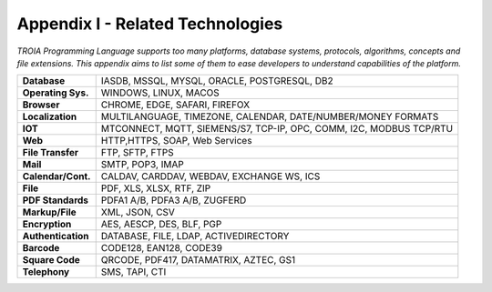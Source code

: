 

=====================================
Appendix I - Related Technologies
=====================================

*TROIA Programming Language supports too many platforms, database systems, protocols, algorithms, concepts and file extensions. This appendix aims to list some of them to ease developers to understand capabilities of the platform.*

            
      
+---------------------+----------------------------------------------------------------------------------+
| **Database**        | IASDB, MSSQL, MYSQL, ORACLE, POSTGRESQL, DB2                                     |
+---------------------+----------------------------------------------------------------------------------+
| **Operating Sys.**  | WINDOWS, LINUX, MACOS                                                            |
+---------------------+----------------------------------------------------------------------------------+
| **Browser**         | CHROME, EDGE, SAFARI, FIREFOX                                                    |
+---------------------+----------------------------------------------------------------------------------+
| **Localization**    | MULTILANGUAGE, TIMEZONE, CALENDAR, DATE/NUMBER/MONEY FORMATS                     |
+---------------------+----------------------------------------------------------------------------------+
| **IOT**             | MTCONNECT, MQTT, SIEMENS/S7, TCP-IP, OPC, COMM, I2C, MODBUS TCP/RTU              |
+---------------------+----------------------------------------------------------------------------------+
| **Web**             | HTTP,HTTPS, SOAP, Web Services                                                   |
+---------------------+----------------------------------------------------------------------------------+
| **File Transfer**   | FTP, SFTP, FTPS                                                                  |
+---------------------+----------------------------------------------------------------------------------+
| **Mail**            | SMTP, POP3, IMAP                                                                 |
+---------------------+----------------------------------------------------------------------------------+
| **Calendar/Cont.**  | CALDAV, CARDDAV, WEBDAV, EXCHANGE WS, ICS                                        |
+---------------------+----------------------------------------------------------------------------------+
| **File**            | PDF, XLS, XLSX, RTF, ZIP                                                         |
+---------------------+----------------------------------------------------------------------------------+
| **PDF Standards**   | PDFA1 A/B, PDFA3 A/B, ZUGFERD                                                    |
+---------------------+----------------------------------------------------------------------------------+
| **Markup/File**     | XML, JSON, CSV                                                                   |
+---------------------+----------------------------------------------------------------------------------+
| **Encryption**      | AES, AESCP, DES, BLF, PGP                                                        |
+---------------------+----------------------------------------------------------------------------------+
| **Authentication**  | DATABASE, FILE, LDAP, ACTIVEDIRECTORY                                            |
+---------------------+----------------------------------------------------------------------------------+
| **Barcode**         | CODE128, EAN128, CODE39                                                          |
+---------------------+----------------------------------------------------------------------------------+
| **Square Code**     | QRCODE, PDF417, DATAMATRIX, AZTEC, GS1                                           |
+---------------------+----------------------------------------------------------------------------------+
| **Telephony**       | SMS, TAPI, CTI                                                                   |
+---------------------+----------------------------------------------------------------------------------+


